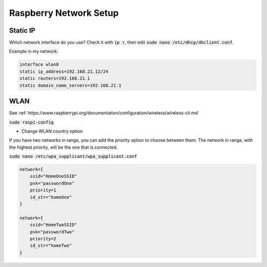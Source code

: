 Raspberry Network Setup
=======================

Static IP
---------

Which network interface do you use? Check it with :code:`ip r`, then edit :code:`sudo nano /etc/dhcp/dhclient.conf`.

Example in my network:

.. code-block::

   interface wlan0
   static ip_address=192.168.21.12/24
   static routers=192.168.21.1
   static domain_name_servers=192.168.21.1


WLAN
----

See :ref:`https://www.raspberrypi.org/documentation/configuration/wireless/wireless-cli.md`

:code:`sudo raspi-config`

- Change WLAN country option

If you have two networks in range, you can add the priority option to choose between them. The network in range, with the highest priority, will be the one that is connected.

:code:`sudo nano /etc/wpa_supplicant/wpa_supplicant.conf`

.. code::

   network={
       ssid="HomeOneSSID"
       psk="passwordOne"
       priority=1
       id_str="homeOne"
   }

   network={
       ssid="HomeTwoSSID"
       psk="passwordTwo"
       priority=2
       id_str="homeTwo"
   }
